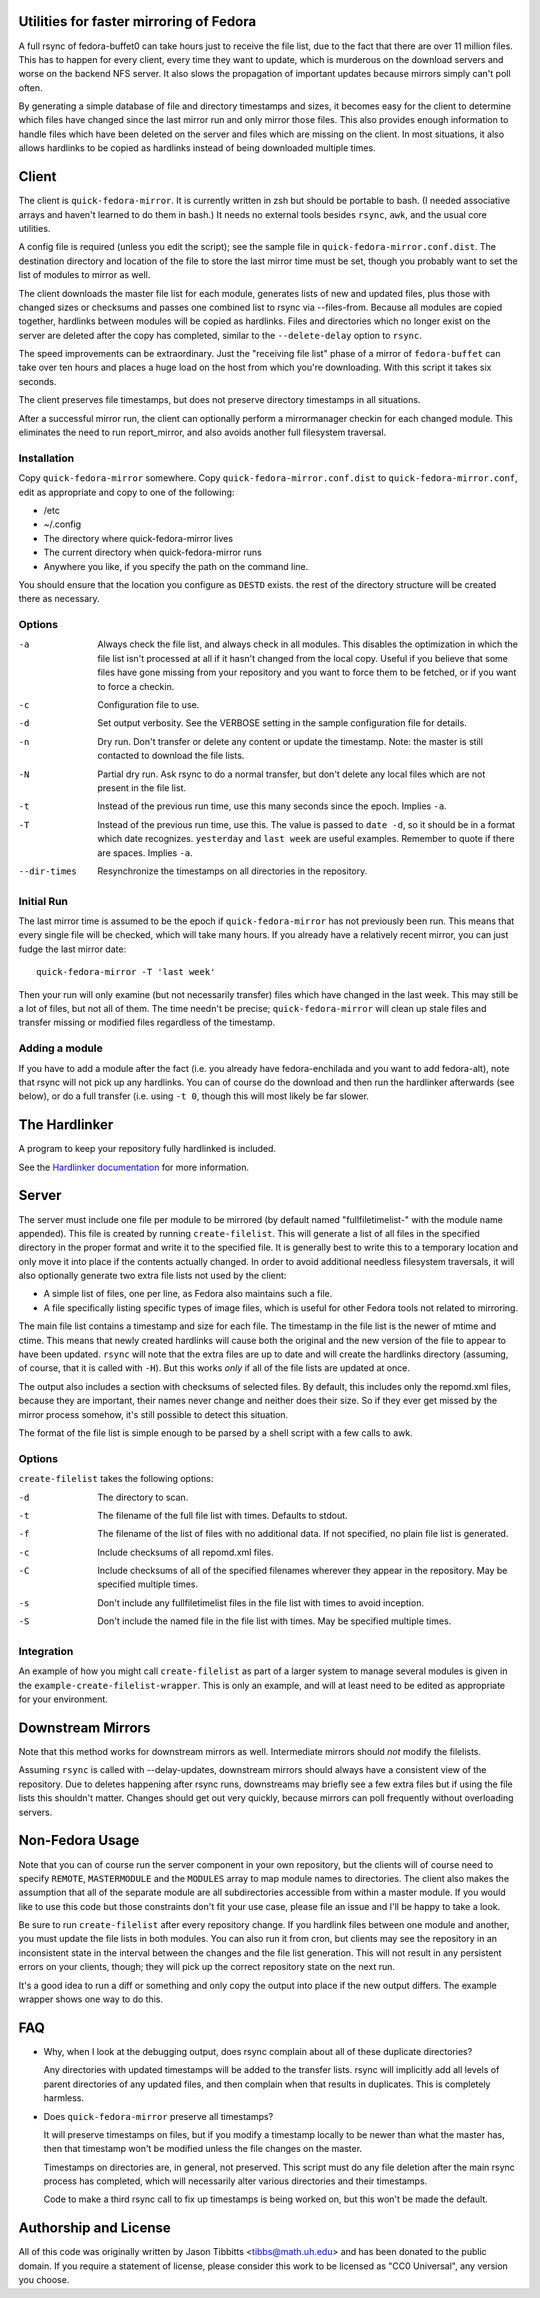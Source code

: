 Utilities for faster mirroring of Fedora
========================================

A full rsync of fedora-buffet0 can take hours just to receive the file list,
due to the fact that there are over 11 million files.  This has to happen for
every client, every time they want to update, which is murderous on the
download servers and worse on the backend NFS server.  It also slows the
propagation of important updates because mirrors simply can't poll often.

By generating a simple database of file and directory timestamps and sizes, it
becomes easy for the client to determine which files have changed since the
last mirror run and only mirror those files.  This also provides enough
information to handle files which have been deleted on the server and files
which are missing on the client.  In most situations, it also allows hardlinks
to be copied as hardlinks instead of being downloaded multiple times.

Client
======

The client is ``quick-fedora-mirror``.  It is currently written in zsh but
should be portable to bash.  (I needed associative arrays and haven't learned
to do them in bash.)  It needs no external tools besides ``rsync``, ``awk``,
and the usual core utilities.

A config file is required (unless you edit the script); see the sample file in
``quick-fedora-mirror.conf.dist``.  The destination directory and location of
the file to store the last mirror time must be set, though you probably want to
set the list of modules to mirror as well.

The client downloads the master file list for each module, generates lists of
new and updated files, plus those with changed sizes or checksums and passes
one combined list to rsync via --files-from.  Because all modules are copied
together, hardlinks between modules will be copied as hardlinks.  Files and
directories which no longer exist on the server are deleted after the copy has
completed, similar to the ``--delete-delay`` option to ``rsync``.

The speed improvements can be extraordinary.  Just the "receiving file list"
phase of a mirror of ``fedora-buffet`` can take over ten hours and places a
huge load on the host from which you're downloading.  With this script it takes
six seconds.

The client preserves file timestamps, but does not preserve directory
timestamps in all situations.

After a successful mirror run, the client can optionally perform a
mirrormanager checkin for each changed module.  This eliminates the need to run
report_mirror, and also avoids another full filesystem traversal.

Installation
------------

Copy ``quick-fedora-mirror`` somewhere.  Copy ``quick-fedora-mirror.conf.dist``
to ``quick-fedora-mirror.conf``, edit as appropriate and copy to one of the
following:

* /etc

* ~/.config

* The directory where quick-fedora-mirror lives

* The current directory when quick-fedora-mirror runs

* Anywhere you like, if you specify the path on the command line.

You should ensure that the location you configure as ``DESTD`` exists.  the
rest of the directory structure will be created there as necessary.


Options
-------

-a  Always check the file list, and always check in all modules.  This disables
    the optimization in which the file list isn't processed at all if it hasn't
    changed from the local copy.  Useful if you believe that some files have
    gone missing from your repository and you want to force them to be fetched,
    or if you want to force a checkin.

-c  Configuration file to use.

-d  Set output verbosity.  See the VERBOSE setting in the sample configuration
    file for details.

-n  Dry run.  Don't transfer or delete any content or update the timestamp.
    Note: the master is still contacted to download the file lists.

-N  Partial dry run.  Ask rsync to do a normal transfer, but don't delete any
    local files which are not present in the file list.

-t  Instead of the previous run time, use this many seconds since the epoch.
    Implies ``-a``.

-T  Instead of the previous run time, use this.  The value is passed to ``date
    -d``, so it should be in a format which date recognizes.  ``yesterday`` and
    ``last week`` are useful examples.  Remember to quote if there are spaces.
    Implies ``-a``.

--dir-times     Resynchronize the timestamps on all directories in the
    repository.


Initial Run
-----------

The last mirror time is assumed to be the epoch if ``quick-fedora-mirror`` has
not previously been run.  This means that every single file will be checked,
which will take many hours.  If you already have a relatively recent mirror,
you can just fudge the last mirror date::

    quick-fedora-mirror -T 'last week'

Then your run will only examine (but not necessarily transfer) files which have
changed in the last week.  This may still be a lot of files, but not all of
them.  The time needn't be precise; ``quick-fedora-mirror`` will clean up stale
files and transfer missing or modified files regardless of the timestamp.

Adding a module
---------------

If you have to add a module after the fact (i.e. you already have
fedora-enchilada and you want to add fedora-alt), note that rsync will not pick
up any hardlinks.  You can of course do the download and then run the
hardlinker afterwards (see below), or do a full transfer (i.e. using ``-t 0``, though this
will most likely be far slower.

The Hardlinker
==============

A program to keep your repository fully hardlinked is included.

See the `Hardlinker documentation
<https://docs.pagure.org/quick-fedora-mirror/quick-fedora-hardlink.rst>`_ for
more information.

Server
======

The server must include one file per module to be mirrored (by default named
"fullfiletimelist-" with the module name appended).  This file is created by
running ``create-filelist``.  This will generate a list of all files in the
specified directory in the proper format and write it to the specified file.
It is generally best to write this to a temporary location and only move it
into place if the contents actually changed.  In order to avoid additional
needless filesystem traversals, it will also optionally generate two extra file
lists not used by the client:

* A simple list of files, one per line, as Fedora also maintains such a file.
* A file specifically listing specific types of image files, which is useful for other
  Fedora tools not related to mirroring.

The main file list contains a timestamp and size for each file.  The timestamp
in the file list is the newer of mtime and ctime.  This means that newly
created hardlinks will cause both the original and the new version of the file
to appear to have been updated.  ``rsync`` will note that the extra files are
up to date and will create the hardlinks directory (assuming, of course, that
it is called with ``-H``).  But this works *only* if all of the file lists are
updated at once.

The output also includes a section with checksums of selected files.  By
default, this includes only the repomd.xml files, because they are important,
their names never change and neither does their size.  So if they ever get
missed by the mirror process somehow, it's still possible to detect this
situation.

The format of the file list is simple enough to be parsed by a shell script
with a few calls to awk.

Options
-------

``create-filelist`` takes the following options:

-d  The directory to scan.

-t  The filename of the full file list with times.  Defaults to stdout.

-f  The filename of the list of files with no additional data.  If not
    specified, no plain file list is generated.

-c  Include checksums of all repomd.xml files.

-C  Include checksums of all of the specified filenames wherever they appear in
    the repository.  May be specified multiple times.

-s  Don't include any fullfiletimelist files in the file list with times to
    avoid inception.

-S  Don't include the named file in the file list with times.  May be specified
    multiple times.

Integration
-----------

An example of how you might call ``create-filelist`` as part of a larger system
to manage several modules is given in the ``example-create-filelist-wrapper``.
This is only an example, and will at least need to be edited as appropriate for
your environment.

Downstream Mirrors
==================

Note that this method works for downstream mirrors as well.  Intermediate
mirrors should *not* modify the filelists.

Assuming ``rsync`` is called with --delay-updates, downstream mirrors should
always have a consistent view of the repository.  Due to deletes happening
after rsync runs, downstreams may briefly see a few extra files but if using
the file lists this shouldn't matter.  Changes should get out very quickly,
because mirrors can poll frequently without overloading servers.

Non-Fedora Usage
================

Note that you can of course run the server component in your own repository,
but the clients will of course need to specify ``REMOTE``, ``MASTERMODULE`` and
the ``MODULES`` array to map module names to directories.  The client also
makes the assumption that all of the separate module are all subdirectories
accessible from within a master module.  If you would like to use this code but
those constraints don't fit your use case, please file an issue and I'll be
happy to take a look.

Be sure to run ``create-filelist`` after every repository change.  If you
hardlink files between one module and another, you must update the file lists
in both modules.  You can also run it from cron, but clients may see the
repository in an inconsistent state in the interval between the changes and the
file list generation.  This will not result in any persistent errors on your
clients, though; they will pick up the correct repository state on the next
run.

It's a good idea to run a diff or something and only copy the output into place
if the new output differs.  The example wrapper shows one way to do this.

FAQ
===

* Why, when I look at the debugging output, does rsync complain about all of
  these duplicate directories?

  Any directories with updated timestamps will be added to the transfer lists.
  rsync will implicitly add all levels of parent directories of any updated
  files, and then complain when that results in duplicates.  This is completely
  harmless.

* Does ``quick-fedora-mirror`` preserve all timestamps?

  It will preserve timestamps on files, but if you modify a timestamp locally
  to be newer than what the master has, then that timestamp won't be modified
  unless the file changes on the master.

  Timestamps on directories are, in general, not preserved.  This script must
  do any file deletion after the main rsync process has completed, which will
  necessarily alter various directories and their timestamps.

  Code to make a third rsync call to fix up timestamps is being worked on, but
  this won't be made the default.


Authorship and License
======================

All of this code was originally written by Jason Tibbitts <tibbs@math.uh.edu>
and has been donated to the public domain.  If you require a statement of
license, please consider this work to be licensed as "CC0 Universal", any
version you choose.
